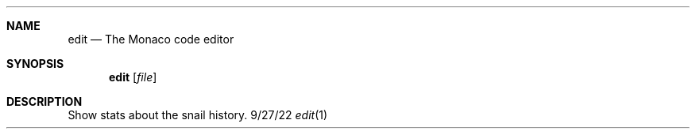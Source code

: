 .Dd 9/27/22
.Dt edit 1
.Sh NAME 
.Nm edit
.Nd The Monaco code editor
.Sh SYNOPSIS 
.Nm edit
.Op Ar file
.Sh DESCRIPTION
Show stats about the snail history.